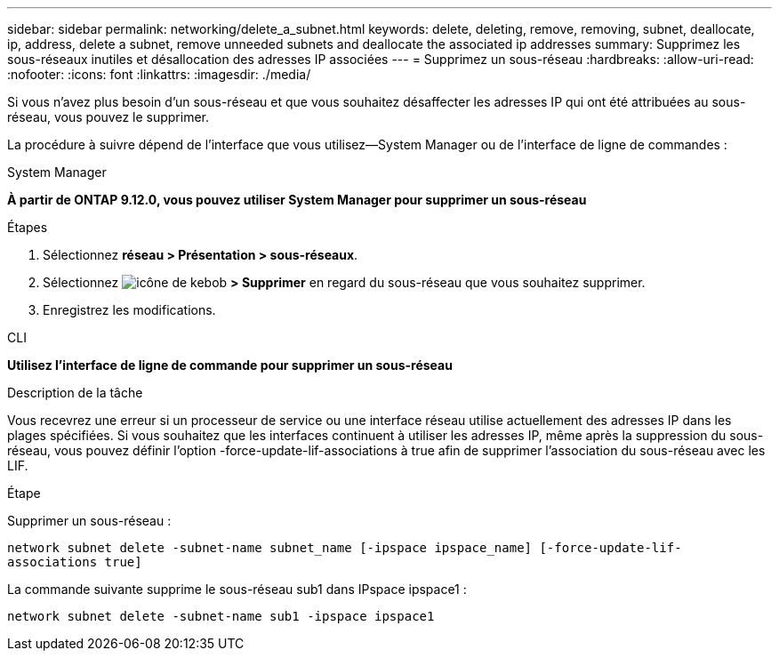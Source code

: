---
sidebar: sidebar 
permalink: networking/delete_a_subnet.html 
keywords: delete, deleting, remove, removing, subnet, deallocate, ip, address, delete a subnet, remove unneeded subnets and deallocate the associated ip addresses 
summary: Supprimez les sous-réseaux inutiles et désallocation des adresses IP associées 
---
= Supprimez un sous-réseau
:hardbreaks:
:allow-uri-read: 
:nofooter: 
:icons: font
:linkattrs: 
:imagesdir: ./media/


[role="lead"]
Si vous n'avez plus besoin d'un sous-réseau et que vous souhaitez désaffecter les adresses IP qui ont été attribuées au sous-réseau, vous pouvez le supprimer.

La procédure à suivre dépend de l'interface que vous utilisez--System Manager ou de l'interface de ligne de commandes :

[role="tabbed-block"]
====
.System Manager
--
*À partir de ONTAP 9.12.0, vous pouvez utiliser System Manager pour supprimer un sous-réseau*

.Étapes
. Sélectionnez *réseau > Présentation > sous-réseaux*.
. Sélectionnez image:icon_kabob.gif["icône de kebob"] *> Supprimer* en regard du sous-réseau que vous souhaitez supprimer.
. Enregistrez les modifications.


--
.CLI
--
*Utilisez l'interface de ligne de commande pour supprimer un sous-réseau*

.Description de la tâche
Vous recevrez une erreur si un processeur de service ou une interface réseau utilise actuellement des adresses IP dans les plages spécifiées. Si vous souhaitez que les interfaces continuent à utiliser les adresses IP, même après la suppression du sous-réseau, vous pouvez définir l'option -force-update-lif-associations à true afin de supprimer l'association du sous-réseau avec les LIF.

.Étape
Supprimer un sous-réseau :

`network subnet delete -subnet-name subnet_name [-ipspace ipspace_name] [-force-update-lif- associations true]`

La commande suivante supprime le sous-réseau sub1 dans IPspace ipspace1 :

`network subnet delete -subnet-name sub1 -ipspace ipspace1`

--
====